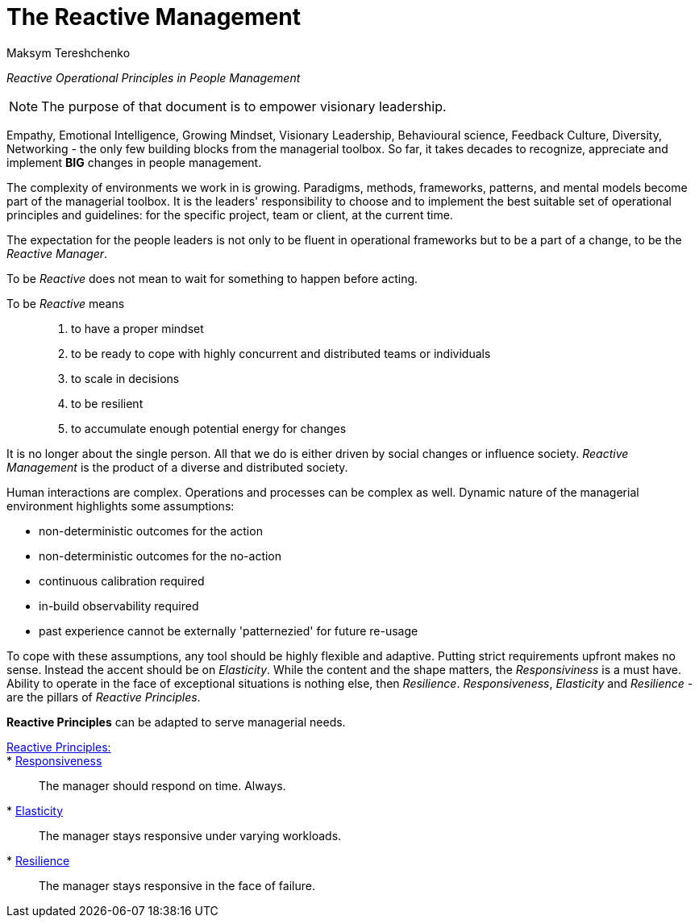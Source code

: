 = The Reactive Management
:Author:    Maksym Tereshchenko
:Date:      20.12.2021
:Revision:  0.0.1

_Reactive Operational Principles in People Management_

[NOTE]
===============================
The purpose of that document is to empower visionary leadership.
===============================

Empathy, Emotional Intelligence, Growing Mindset, Visionary Leadership, Behavioural science, Feedback Culture, Diversity, Networking - the only few building blocks from the managerial toolbox.
So far, it takes decades to recognize, appreciate and implement *BIG* changes in people management.

The complexity of environments we work in is growing. Paradigms, methods, frameworks, patterns, and mental models become part of the managerial toolbox. It is the leaders' responsibility to choose and to implement the best suitable set of operational principles and guidelines: for the specific project, team or client, at the current time. 

The expectation for the people leaders is not only to be fluent in operational frameworks but to be a part of a change, to be the _Reactive Manager_.

To be _Reactive_ does not mean to wait for something to happen before acting. 

To be _Reactive_ means::
. to have a proper mindset 
. to be ready to cope with highly concurrent and distributed teams or individuals 
. to scale in decisions
. to be resilient
. to accumulate enough potential energy for changes

It is no longer about the single person. All that we do is either driven by social changes or influence society. _Reactive Management_ is the product of a diverse and distributed society.

Human interactions are complex. Operations and processes can be complex as well. Dynamic nature of the managerial environment highlights some assumptions:

* non-deterministic outcomes for the action
* non-deterministic outcomes for the no-action
* continuous calibration required
* in-build observability required
* past experience cannot be externally 'patternezied' for future re-usage

To cope with these assumptions, any tool should be highly flexible and adaptive.
Putting strict requirements upfront makes no sense. Instead the accent should be on _Elasticity_. While the content and the shape matters, the _Responsiviness_ is a must have. Ability to operate in the face of exceptional situations is nothing else, then _Resilience_.
_Responsiveness_, _Elasticity_ and _Resilience_ - are the pillars of _Reactive Principles_.

*Reactive Principles* can be adapted to serve managerial needs.

[Reactive_Principles]
====
link:principles/reactive_principles.adoc[Reactive Principles:]:: 
    * link:principles/reactive_principles.adoc#Responsiveness[Responsiveness]::
The manager should respond on time.
Always.

    * link:principles/reactive_principles.adoc#Elasticity[Elasticity]::
The manager stays responsive under varying workloads.

    * link:principles/reactive_principles.adoc#Resilience[Resilience]::
The manager stays responsive in the face of failure.

====
